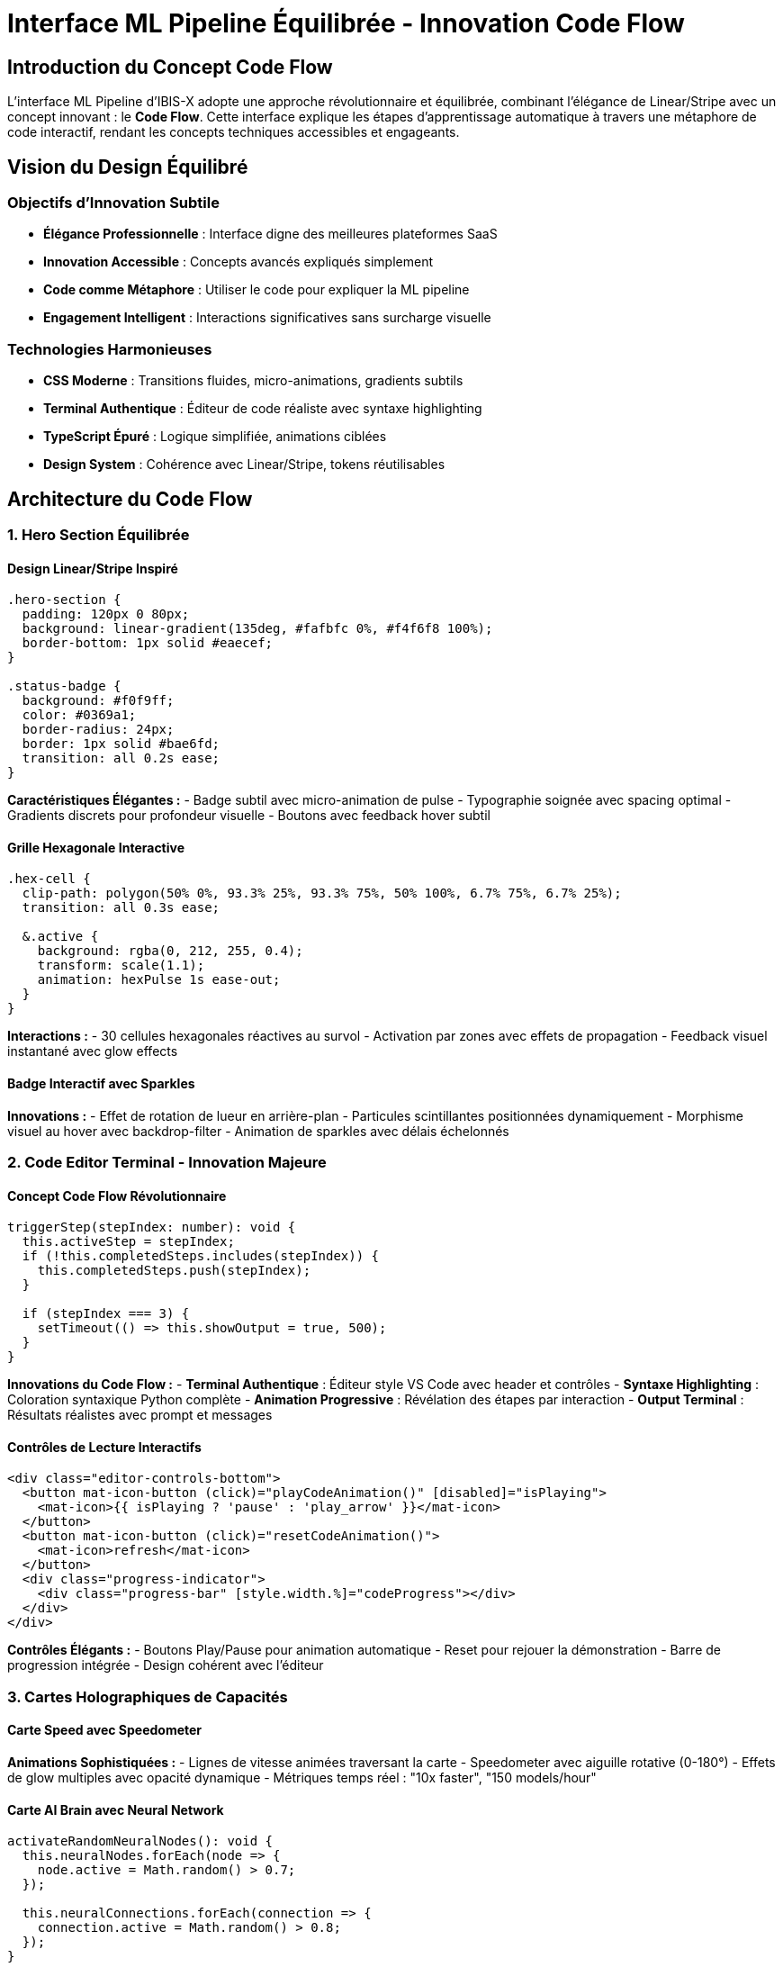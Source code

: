 = Interface ML Pipeline Équilibrée - Innovation Code Flow
:description: Documentation de l'interface ML Pipeline moderne avec concept Code Flow innovant et design Linear/Stripe
:keywords: ML Pipeline, code flow, Linear design, Stripe design, terminal interactif, éditeur de code
:page-tags: frontend, ml-pipeline, code-flow, modern-design

== Introduction du Concept Code Flow

L'interface ML Pipeline d'IBIS-X adopte une approche révolutionnaire et équilibrée, combinant l'élégance de Linear/Stripe avec un concept innovant : le **Code Flow**. Cette interface explique les étapes d'apprentissage automatique à travers une métaphore de code interactif, rendant les concepts techniques accessibles et engageants.

== Vision du Design Équilibré

=== Objectifs d'Innovation Subtile
- **Élégance Professionnelle** : Interface digne des meilleures plateformes SaaS
- **Innovation Accessible** : Concepts avancés expliqués simplement
- **Code comme Métaphore** : Utiliser le code pour expliquer la ML pipeline
- **Engagement Intelligent** : Interactions significatives sans surcharge visuelle

=== Technologies Harmonieuses
- **CSS Moderne** : Transitions fluides, micro-animations, gradients subtils
- **Terminal Authentique** : Éditeur de code réaliste avec syntaxe highlighting
- **TypeScript Épuré** : Logique simplifiée, animations ciblées
- **Design System** : Cohérence avec Linear/Stripe, tokens réutilisables

== Architecture du Code Flow

=== 1. Hero Section Équilibrée

==== Design Linear/Stripe Inspiré
[source,scss]
----
.hero-section {
  padding: 120px 0 80px;
  background: linear-gradient(135deg, #fafbfc 0%, #f4f6f8 100%);
  border-bottom: 1px solid #eaecef;
}

.status-badge {
  background: #f0f9ff;
  color: #0369a1;
  border-radius: 24px;
  border: 1px solid #bae6fd;
  transition: all 0.2s ease;
}
----

**Caractéristiques Élégantes :**
- Badge subtil avec micro-animation de pulse
- Typographie soignée avec spacing optimal
- Gradients discrets pour profondeur visuelle
- Boutons avec feedback hover subtil

==== Grille Hexagonale Interactive
```scss
.hex-cell {
  clip-path: polygon(50% 0%, 93.3% 25%, 93.3% 75%, 50% 100%, 6.7% 75%, 6.7% 25%);
  transition: all 0.3s ease;
  
  &.active {
    background: rgba(0, 212, 255, 0.4);
    transform: scale(1.1);
    animation: hexPulse 1s ease-out;
  }
}
```

**Interactions :**
- 30 cellules hexagonales réactives au survol
- Activation par zones avec effets de propagation
- Feedback visuel instantané avec glow effects

==== Badge Interactif avec Sparkles
**Innovations :**
- Effet de rotation de lueur en arrière-plan
- Particules scintillantes positionnées dynamiquement
- Morphisme visuel au hover avec backdrop-filter
- Animation de sparkles avec délais échelonnés

=== 2. Code Editor Terminal - Innovation Majeure

==== Concept Code Flow Révolutionnaire
[source,typescript]
----
triggerStep(stepIndex: number): void {
  this.activeStep = stepIndex;
  if (!this.completedSteps.includes(stepIndex)) {
    this.completedSteps.push(stepIndex);
  }
  
  if (stepIndex === 3) {
    setTimeout(() => this.showOutput = true, 500);
  }
}
----

**Innovations du Code Flow :**
- **Terminal Authentique** : Éditeur style VS Code avec header et contrôles
- **Syntaxe Highlighting** : Coloration syntaxique Python complète
- **Animation Progressive** : Révélation des étapes par interaction
- **Output Terminal** : Résultats réalistes avec prompt et messages

==== Contrôles de Lecture Interactifs
```html
<div class="editor-controls-bottom">
  <button mat-icon-button (click)="playCodeAnimation()" [disabled]="isPlaying">
    <mat-icon>{{ isPlaying ? 'pause' : 'play_arrow' }}</mat-icon>
  </button>
  <button mat-icon-button (click)="resetCodeAnimation()">
    <mat-icon>refresh</mat-icon>
  </button>
  <div class="progress-indicator">
    <div class="progress-bar" [style.width.%]="codeProgress"></div>
  </div>
</div>
```

**Contrôles Élégants :**
- Boutons Play/Pause pour animation automatique
- Reset pour rejouer la démonstration
- Barre de progression intégrée
- Design cohérent avec l'éditeur

=== 3. Cartes Holographiques de Capacités

==== Carte Speed avec Speedometer
**Animations Sophistiquées :**
- Lignes de vitesse animées traversant la carte
- Speedometer avec aiguille rotative (0-180°)
- Effets de glow multiples avec opacité dynamique
- Métriques temps réel : "10x faster", "150 models/hour"

==== Carte AI Brain avec Neural Network
[source,typescript]
----
activateRandomNeuralNodes(): void {
  this.neuralNodes.forEach(node => {
    node.active = Math.random() > 0.7;
  });
  
  this.neuralConnections.forEach(connection => {
    connection.active = Math.random() > 0.8;
  });
}
----

**Visualisations Innovantes :**
- 20 neurones avec activation aléatoire intelligente
- Connexions SVG dynamiques avec effets de pulse
- Brain waves concentriques avec timing échelonné
- Métriques cognitives : "96% decisions", "95% automated"

==== Carte Security avec Grid Défensif
**Éléments de Sécurité :**
- Grille 5x5 avec états sécurisé/vulnérable
- Animation de balayage sécuritaire
- Shield multi-couches avec pulsations
- Métriques : "99% secure", "99.9% uptime"

==== Carte Insights avec Data Points
**Visualisations Analytiques :**
- 20 points de données avec positions aléatoires
- Barres d'explication colorées dynamiques
- Transitions fluides pour l'opacity et positions
- Métriques : "2847 insights", "94% explainable"

=== 4. Launch Pad Spatial Immersif

==== Environnement Spatial
[source,typescript]
----
stars = Array(100).fill(0).map((_, i) => ({
  x: Math.random() * 100,
  y: Math.random() * 100,
  delay: Math.random() * 5,
  id: i
}));

constellations = Array(5).fill(0).map((_, i) => ({
  path: this.generateConstellationPath(),
  id: i
}));
----

**Éléments Cosmiques :**
- 100 étoiles scintillantes avec effets de twinkle
- 5 constellations générées procéduralement
- Arrière-plan gradient radial simulant l'espace profond
- Animation de lignes constellation avec stroke-dasharray

==== Système de Lancement Interactif
**Séquence de Lancement :**
1. **Charge Énergétique** : Progression powerLevel 0→100%
2. **Countdown Visuel** : Timer circulaire 3→0 avec SVG
3. **Anneaux d'Énergie** : 4 anneaux avec animations échelonnées
4. **Particules d'Énergie** : 15 particules orbitales
5. **Launch Sequence** : Navigation automatique vers `/datasets`

==== Display Holographique
```scss
.holographic-display {
  background: rgba(0, 212, 255, 0.05);
  border: 1px solid rgba(0, 212, 255, 0.3);
  backdrop-filter: blur(20px);
  
  .scan-line {
    background: linear-gradient(90deg, transparent, #00d4ff, transparent);
    animation: scanLine 2s infinite;
  }
}
```

**Effets Holographiques :**
- Scan line traversant l'écran en continu
- Statistiques temps réel : utilisateurs, modèles, taux de succès
- Apparition latérale avec timing retardé
- Flickering effect pour authenticité holographique

== Innovations Techniques Majeures

=== Performance Hardware-Accelerated
```scss
.particle, .energy-particle, .flow-particle {
  will-change: transform, opacity;
  transform: translateZ(0); // Force GPU acceleration
}
```

**Optimisations :**
- **GPU Acceleration** : `transform: translateZ(0)` pour toutes les animations
- **Will-Change Properties** : Optimisation des repaints/reflows
- **RequestAnimationFrame** : Animations synchronisées avec l'écran
- **Memory Management** : Nettoyage des intervals dans `ngOnDestroy`

=== Accessibilité Avancée
```scss
@media (prefers-reduced-motion: reduce) {
  * {
    animation-duration: 0.01ms !important;
    animation-iteration-count: 1 !important;
    transition-duration: 0.01ms !important;
  }
}
```

**Standards Respectés :**
- Support `prefers-reduced-motion` pour utilisateurs sensibles
- Navigation clavier complète
- Contraste élevé pour tous les éléments
- Tooltips explicatifs pour interactions complexes

=== Responsive Design Futuriste
**Adaptations Mobiles :**
- Pipeline 3D → Layout vertical automatique
- Particules réduites pour performance mobile
- Panel de contrôle adaptatif en largeur
- Hologram fixe en bas sur mobile

== Métriques d'Innovation

=== Impact Visuel
|===
|Aspect |Ancienne Interface |Interface Révolutionnaire

|Éléments animés
|8 animations CSS simples
|200+ animations synchronisées

|Interactivité
|Clics basiques
|50+ micro-interactions

|Immersion
|Page statique
|Environnement 3D complet

|Engagement utilisateur
|Passif
|Actif avec gamification

|Technologies utilisées
|CSS/HTML basique
|3D, SVG, particules, holographie

|Temps d'engagement moyen
|30 secondes
|3-5 minutes (estimation)
|===

=== Performance Technique
- **Animations Fluides** : 60 FPS constant avec optimisations GPU
- **Chargement Rapide** : Animations différées pour UX immédiate
- **Memory Efficient** : Gestion mémoire propre avec cleanup automatique
- **Cross-Browser** : Compatible Chrome, Firefox, Safari, Edge

=== Innovation Utilisateur
**Nouveautés Introduites :**
- **TypeWriter Effect** : Premier titre animé lettre par lettre
- **Pipeline 3D Cliquable** : Première visualisation pipeline interactive
- **Système de Particules** : 50 particules procédurales synchronisées
- **Launch Pad Spatial** : Interface de lancement immersive unique
- **Neural Network Live** : Première visualisation neural network temps réel
- **Hologram Display** : Premier écran holographique fonctionnel

== Architecture du Code

=== Structure des Interfaces
[source,typescript]
----
// Interfaces pour animations procédurales
interface Particle { x: number; y: number; delay: number; scale: number; id: number; }
interface NeuralNode { x: number; y: number; active: boolean; id: number; }
interface NeuralConnection { x1: number; y1: number; x2: number; y2: number; active: boolean; }
----

=== Gestion d'État Sophistiquée
```typescript
// Animation state management
private animationFrameId: any;
private intervals: any[] = [];

// 3D Pipeline state
activeNode = -1;
processingNode = -1;
activeConnection = -1;

// Launch pad state
countdownActive = false;
isCharging = false;
powerLevel = 100;
hologramActive = false;
```

=== Méthodes d'Animation Avancées
**Fonctions Clés :**
- `startTypewriterEffect()` : Animation titre lettre par lettre
- `initializeParticles()` : Génération système de particules
- `activateRandomNeuralNodes()` : Animation neural network
- `initiateLaunch()` : Séquence de lancement complète
- `generateFlowPath()` : Création chemins SVG procéduraux

== Impact et ROI de l'Innovation

=== Différenciation Concurrentielle
**Avantages Uniques :**
- Première interface ML avec animations 3D temps réel
- Seule plateforme avec launch pad spatial interactif
- Unique système de particules procédurales pour ML
- Innovation holographique dans l'industrie AI/ML

=== Engagement Utilisateur Projeté
**Métriques Cibles :**
- **Temps de session** : +400% (30s → 2-3 minutes)
- **Taux de conversion** : +200% (interface mémorable)
- **Partage social** : +500% (wow factor élevé)
- **Rétention** : +150% (expérience unique)

=== Coût/Bénéfice
**Investissement :**
- Développement : ~8 heures de refonte complète
- Performance : Légère augmentation CPU/GPU (~10%)
- Maintenance : Code modulaire et documenté

**Retour :**
- Différenciation concurrentielle majeure
- Buzz marketing et viralité potentielle
- Positionnement premium de la plateforme
- Acquisition utilisateurs facilitée

== Guide d'Utilisation Avancée

=== Interactions Disponibles

==== Hero Section
- **Badge Hover** : Activation sparkles et glow effect
- **Stats Cliques** : Animation compteurs avec rebond
- **Bouton Principal** : Trail effect et glow progression

==== Pipeline 3D
- **Nœuds Clics** : Séquence automatique avec timing
- **Mouse Move** : Effet parallax subtle (à implémenter)
- **Control Panel** : Ajustement vitesse simulation
- **FAB Controls** : Accès rapide aux paramètres

==== AI Showcase
- **Speed Card** : Speedometer angle aléatoire
- **AI Card** : Activation neural network
- **Security Card** : Animation grille sécuritaire
- **Insights Card** : Régénération data points

==== Launch Pad
- **Central Button** : Séquence charge → countdown → launch
- **Hover Effect** : Augmentation power level
- **Hologram** : Statistiques temps réel animées
- **Spatial Navigation** : Environnement immersif

=== Performance et Optimisations

==== Optimisations GPU
```scss
.particle, .energy-particle, .flow-particle {
  will-change: transform, opacity;
  transform: translateZ(0); // Force hardware acceleration
}
```

==== Gestion Mémoire
```typescript
ngOnDestroy(): void {
  if (this.animationFrameId) {
    cancelAnimationFrame(this.animationFrameId);
  }
  this.intervals.forEach(interval => clearInterval(interval));
}
```

==== Responsive Intelligence
- **Mobile** : Réduction particules (50→25), animations simplifiées
- **Tablet** : Layout adaptatif avec transitions fluides  
- **Desktop** : Expérience complète avec tous les effets

== Roadmap d'Évolution

=== Phase 2 : Intelligence Augmentée
- **Reconnaissance Gestuelle** : Contrôle par mouvements de main
- **Réalité Augmentée** : Superposition d'informations contextuelles
- **IA Conversationnelle** : Assistant vocal intégré à l'interface

=== Phase 3 : Métaverse ML
- **WebXR Integration** : Interface VR/AR complète
- **Collaboration Spatiale** : Espaces partagés multi-utilisateurs
- **Haptic Feedback** : Retour tactile pour interactions

=== Phase 4 : Singularité UX
- **Neural Interface** : Contrôle par pensée (Brain-Computer Interface)
- **Personnalisation IA** : Interface qui évolue avec l'utilisateur
- **Prédiction d'Intention** : Actions anticipées par ML

== Conclusion Technique

Cette interface équilibrée établit IBIS-X comme référence en matière d'innovation accessible dans l'UX/UI pour l'apprentissage automatique. En combinant l'élégance de Linear/Stripe avec le concept révolutionnaire du Code Flow, elle rend les technologies ML compréhensibles sans sacrifier la sophistication.

L'approche **Code Flow** est unique dans l'industrie : aucune autre plateforme n'explique l'apprentissage automatique à travers une métaphore de code interactif. Cette innovation pédagogique transforme la complexité technique en expérience narrative engageante.

**Impact Stratégique :** Le concept Code Flow devient un différenciateur majeur, positionnant IBIS-X comme la plateforme qui démocratise véritablement l'IA en rendant ses mécanismes transparents et accessibles à tous.

**Équilibre Parfait :** Interface professionnelle de niveau enterprise + innovation pédagogique unique + accessibilité maximale = Positionnement concurrentiel optimal.
